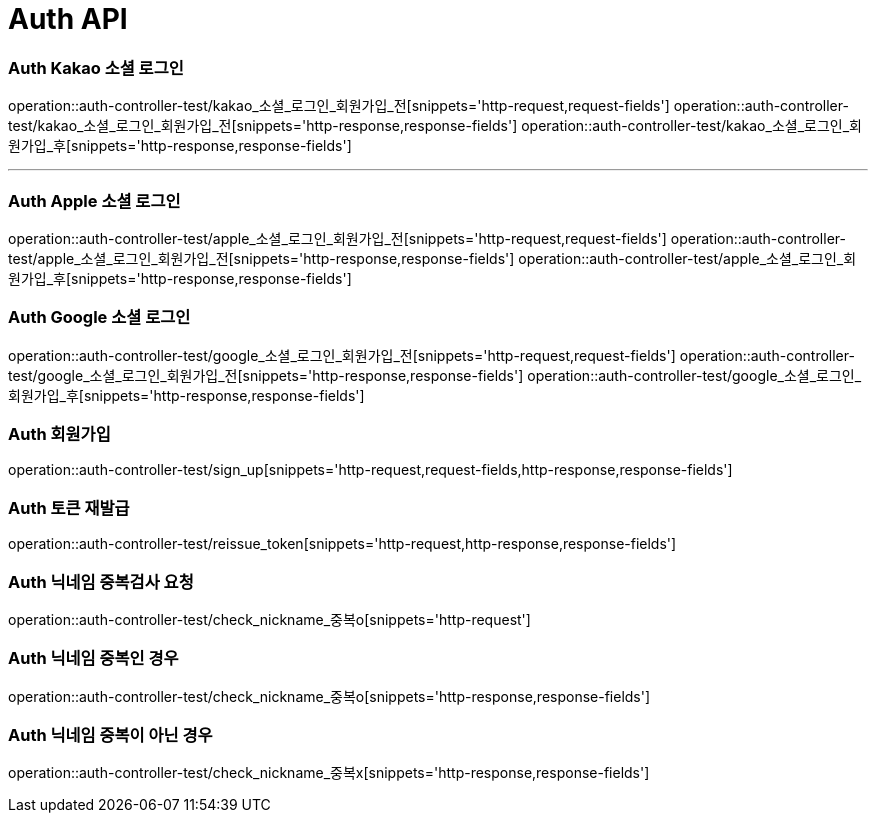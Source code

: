 [[Auth-API]]
= Auth API

[[Auth-Kako-소셜-로그인]]
=== Auth Kakao 소셜 로그인
operation::auth-controller-test/kakao_소셜_로그인_회원가입_전[snippets='http-request,request-fields']
operation::auth-controller-test/kakao_소셜_로그인_회원가입_전[snippets='http-response,response-fields']
operation::auth-controller-test/kakao_소셜_로그인_회원가입_후[snippets='http-response,response-fields']

---

[[Auth-Apple-소셜-로그인]]
=== Auth Apple 소셜 로그인
operation::auth-controller-test/apple_소셜_로그인_회원가입_전[snippets='http-request,request-fields']
operation::auth-controller-test/apple_소셜_로그인_회원가입_전[snippets='http-response,response-fields']
operation::auth-controller-test/apple_소셜_로그인_회원가입_후[snippets='http-response,response-fields']


[[Auth-Google-소셜-로그인]]
=== Auth Google 소셜 로그인
operation::auth-controller-test/google_소셜_로그인_회원가입_전[snippets='http-request,request-fields']
operation::auth-controller-test/google_소셜_로그인_회원가입_전[snippets='http-response,response-fields']
operation::auth-controller-test/google_소셜_로그인_회원가입_후[snippets='http-response,response-fields']


[[Auth-회원가입]]
=== Auth 회원가입
operation::auth-controller-test/sign_up[snippets='http-request,request-fields,http-response,response-fields']


[[Auth-토큰-재발급]]
=== Auth 토큰 재발급
operation::auth-controller-test/reissue_token[snippets='http-request,http-response,response-fields']

[[Auth-닉네임-검사]]
=== Auth 닉네임 중복검사 요청
operation::auth-controller-test/check_nickname_중복o[snippets='http-request']

=== Auth 닉네임 중복인 경우
operation::auth-controller-test/check_nickname_중복o[snippets='http-response,response-fields']

=== Auth 닉네임 중복이 아닌 경우
operation::auth-controller-test/check_nickname_중복x[snippets='http-response,response-fields']

